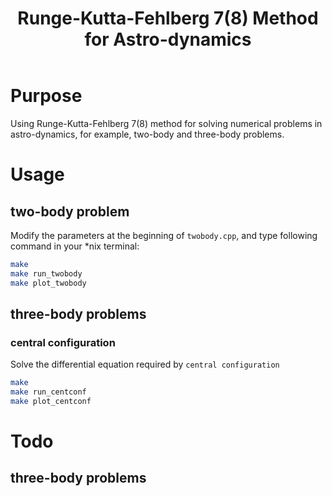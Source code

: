 #+TITLE: Runge-Kutta-Fehlberg 7(8) Method for Astro-dynamics

* Purpose
Using Runge-Kutta-Fehlberg 7(8) method for solving numerical problems
in astro-dynamics, for example, two-body and three-body problems.

* Usage
** two-body problem
Modify the  parameters at the beginning of =twobody.cpp=, and
type following command in your *nix terminal:

#+BEGIN_SRC sh
  make
  make run_twobody
  make plot_twobody
#+END_SRC

[[file:img/orbit_trace.png]]
** three-body problems
*** central configuration
Solve the differential equation required by =central configuration=

#+BEGIN_SRC sh
  make
  make run_centconf
  make plot_centconf
#+END_SRC

[[file:img/central_config_phi.png]]

[[file:img/central_config_phidot.png]]

[[file:img/central_config_phiphase.png]]
* Todo
** three-body problems

